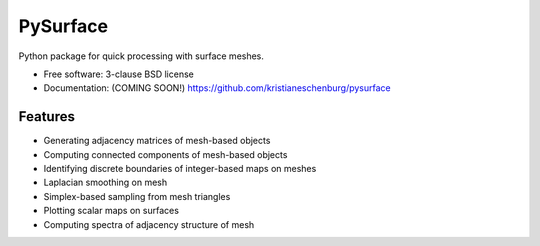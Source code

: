 ===============================
PySurface
===============================

.. image:: https://img.shields.io/travis/kristianeschenburg/pysurface.svg
        :target: https://travis-ci.org/kristianeschenburg/pysurface

.. image:: https://img.shields.io/pypi/v/pysurface.svg
        :target: https://pypi.python.org/pypi/pysurface


Python package for quick processing with surface meshes.

* Free software: 3-clause BSD license
* Documentation: (COMING SOON!) https://github.com/kristianeschenburg/pysurface

Features
--------

* Generating adjacency matrices of mesh-based objects
* Computing connected components of mesh-based objects
* Identifying discrete boundaries of integer-based maps on meshes
* Laplacian smoothing on mesh
* Simplex-based sampling from mesh triangles
* Plotting scalar maps on surfaces
* Computing spectra of adjacency structure of mesh
